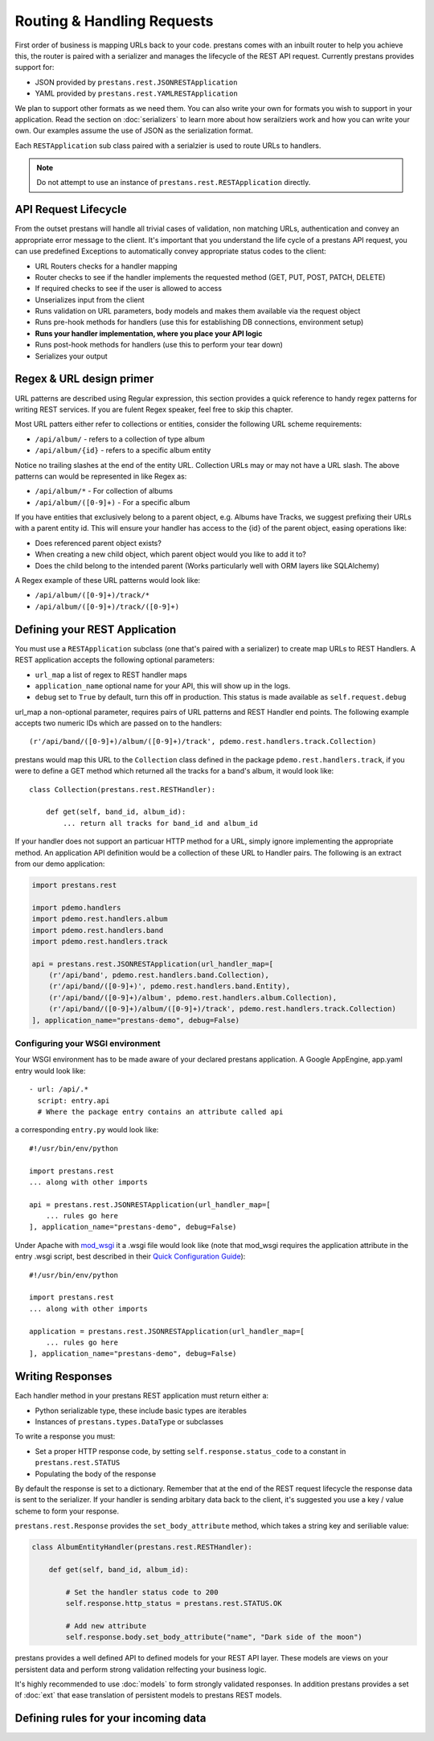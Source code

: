 ===========================
Routing & Handling Requests
===========================

First order of business is mapping URLs back to your code. prestans comes with an inbuilt router to help you achieve this, the router is paired with a serializer and manages the lifecycle of the REST API request. Currently prestans provides support for:

* JSON provided by ``prestans.rest.JSONRESTApplication``
* YAML provided by ``prestans.rest.YAMLRESTApplication``

We plan to support other formats as we need them. You can also write your own for formats you wish to support in your application. Read the section on :doc:`serializers` to learn more about how serailziers work and how you can write your own. Our examples assume the use of JSON as the serialization format.

Each ``RESTApplication`` sub class paired with a serialzier is used to route URLs to handlers.

.. note:: Do not attempt to use an instance of ``prestans.rest.RESTApplication`` directly.

API Request Lifecycle
---------------------

From the outset prestans will handle all trivial cases of validation, non matching URLs, authentication and convey an appropriate error message to the client. It's important that you understand the life cycle of a prestans API request, you can use predefined Exceptions to automatically convey appropriate status codes to the client:

* URL Routers checks for a handler mapping
* Router checks to see if the handler implements the requested method (GET, PUT, POST, PATCH, DELETE)
* If required checks to see if the user is allowed to access
* Unserializes input from the client
* Runs validation on URL parameters, body models and makes them available via the request object
* Runs pre-hook methods for handlers (use this for establishing DB connections, environment setup)
* **Runs your handler implementation, where you place your API logic**
* Runs post-hook methods for handlers (use this to perform your tear down)
* Serializes your output

Regex & URL design primer
-------------------------

URL patterns are described using Regular expression, this section provides a quick reference to handy regex patterns for writing REST services. If you are fulent Regex speaker, feel free to skip this chapter.

Most URL patters either refer to collections or entities, consider the following URL scheme requirements:

* ``/api/album/`` - refers to a collection of type album
* ``/api/album/{id}`` - refers to a specific album entity

Notice no trailing slashes at the end of the entity URL. Collection URLs may or may not have a URL slash. The above patterns can would be represented in like Regex as: 

* ``/api/album/*`` - For collection of albums
* ``/api/album/([0-9]+)`` - For a specific album

If you have entities that exclusively belong to a parent object, e.g. Albums have Tracks, we suggest prefixing their URLs with a parent entity id. This will ensure your handler has access to the {id} of the parent object, easing operations like:

* Does referenced parent object exists?
* When creating a new child object, which parent object would you like to add it to? 
* Does the child belong to the intended parent (Works particularly well with ORM layers like SQLAlchemy)

A Regex example of these URL patterns would look like:

* ``/api/album/([0-9]+)/track/*``
* ``/api/album/([0-9]+)/track/([0-9]+)``

Defining your REST Application
------------------------------

You must use a ``RESTApplication`` subclass (one that's paired with a serializer) to create map URLs to REST Handlers. A REST application accepts the following optional parameters:

* ``url_map`` a list of regex to REST handler maps
* ``application_name`` optional name for your API, this will show up in the logs.
* ``debug`` set to ``True`` by default, turn this off in production. This status is made available as ``self.request.debug`` 

url_map a non-optional parameter, requires pairs of URL patterns and REST Handler end points. The following example accepts two numeric IDs which are passed on to the handlers::

        (r'/api/band/([0-9]+)/album/([0-9]+)/track', pdemo.rest.handlers.track.Collection)

prestans would map this URL to the ``Collection`` class defined in the package ``pdemo.rest.handlers.track``, if you were to define a GET method which returned all the tracks for a band's album, it would look like::

        class Collection(prestans.rest.RESTHandler):

            def get(self, band_id, album_id):
                ... return all tracks for band_id and album_id

If your handler does not support an particuar HTTP method for a URL, simply ignore implementing the appropriate method.  An application API definition would be a collection of these URL to Handler pairs. The following is an extract from our demo application:

.. code-block:: python

    import prestans.rest

    import pdemo.handlers
    import pdemo.rest.handlers.album
    import pdemo.rest.handlers.band
    import pdemo.rest.handlers.track

    api = prestans.rest.JSONRESTApplication(url_handler_map=[
        (r'/api/band', pdemo.rest.handlers.band.Collection),
        (r'/api/band/([0-9]+)', pdemo.rest.handlers.band.Entity),
        (r'/api/band/([0-9]+)/album', pdemo.rest.handlers.album.Collection),
        (r'/api/band/([0-9]+)/album/([0-9]+)/track', pdemo.rest.handlers.track.Collection)
    ], application_name="prestans-demo", debug=False)

Configuring your WSGI environment
=================================

Your WSGI environment has to be made aware of your declared prestans application. A Google AppEngine, app.yaml entry would look like::

    - url: /api/.*
      script: entry.api
      # Where the package entry contains an attribute called api

a corresponding ``entry.py`` would look like::

    #!/usr/bin/env/python

    import prestans.rest
    ... along with other imports

    api = prestans.rest.JSONRESTApplication(url_handler_map=[
        ... rules go here
    ], application_name="prestans-demo", debug=False)


Under Apache with `mod_wsgi <http://modwsgi.googlecode.com>`_ it a .wsgi file would look like (note that mod_wsgi requires the application attribute in the entry .wsgi script, best described in their `Quick Configuration Guide <http://code.google.com/p/modwsgi/wiki/QuickConfigurationGuide>`_)::

    #!/usr/bin/env/python

    import prestans.rest
    ... along with other imports
    
    application = prestans.rest.JSONRESTApplication(url_handler_map=[
        ... rules go here
    ], application_name="prestans-demo", debug=False)


Writing Responses
-----------------

Each handler method in your prestans REST application must return either a:

* Python serializable type, these include basic types are iterables
* Instances of ``prestans.types.DataType`` or subclasses

To write a response you must:

* Set a proper HTTP response code, by setting ``self.response.status_code`` to a constant in ``prestans.rest.STATUS``
* Populating the body of the response

By default the response is set to a dictionary. Remember that at the end of the REST request lifecycle the response data is sent to the serializer. If your handler is sending arbitary data back to the client, it's suggested you use a key / value scheme to form your response.

``prestans.rest.Response`` provides the ``set_body_attribute`` method, which takes a string key and seriliable value:

.. code-block:: python

    class AlbumEntityHandler(prestans.rest.RESTHandler):

        def get(self, band_id, album_id):

            # Set the handler status code to 200
            self.response.http_status = prestans.rest.STATUS.OK 

            # Add new attribute
            self.response.body.set_body_attribute("name", "Dark side of the moon")

prestans provides a well defined API to defined models for your REST API layer. These models are views on your persistent data and perform strong validation relfecting your business logic.

It's highly recommended to use :doc:`models` to form strongly validated responses. In addition prestans provides a set of :doc:`ext` that ease translation of persistent models to prestans REST models.

Defining rules for your incoming data
-------------------------------------

